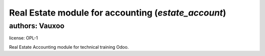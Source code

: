 Real Estate module for accounting (`estate_account`)
====================================================

authors: Vauxoo
---------------

license: OPL-1

Real Estate Accounting module for technical training Odoo.
